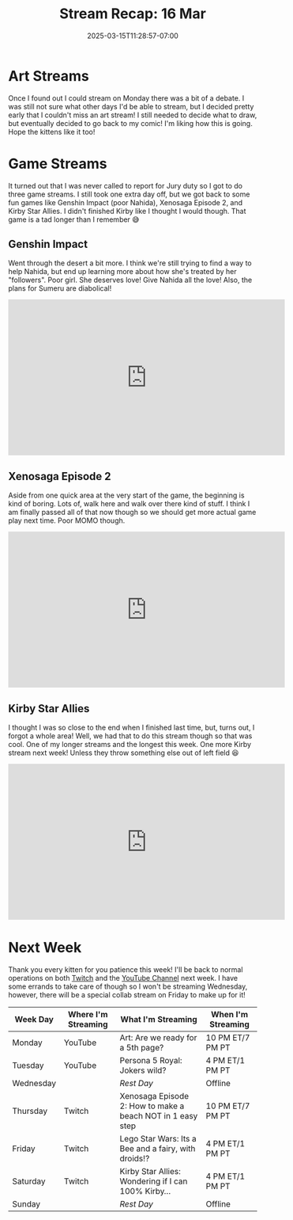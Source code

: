 #+TITLE: Stream Recap: 16 Mar
#+DATE: 2025-03-15T11:28:57-07:00
#+DRAFT: false
#+DESCRIPTION:
#+TAGS[]: stream recap news
#+KEYWORDS[]:
#+SLUG:
#+SUMMARY: Well, the scary uncertainty of last week is all over and done with and we even managed a fairly normal stream week even without a schedule. We had an art stream and even went back to Xenosaga and Kirby! Not bad for not knowing if and when I could stream, no?

* Art Streams
Once I found out I could stream on Monday there was a bit of a debate. I was still not sure what other days I'd be able to stream, but I decided pretty early that I couldn't miss an art stream! I still needed to decide what to draw, but eventually decided to go back to my comic! I'm liking how this is going. Hope the kittens like it too!
* Game Streams
It turned out that I was never called to report for Jury duty so I got to do three game streams. I still took one extra day off, but we got back to some fun games like Genshin Impact (poor Nahida), Xenosaga Episode 2, and Kirby Star Allies. I didn't finished Kirby like I thought I would though. That game is a tad longer than I remember 😅
** Genshin Impact
Went through the desert a bit more. I think we're still trying to find a way to help Nahida, but end up learning more about how she's treated by her "followers". Poor girl. She deserves love! Give Nahida all the love! Also, the plans for Sumeru are diabolical!
#+begin_export html
<iframe width="560" height="315" src="https://www.youtube.com/embed/6h2iHEpQ_w0?si=pSrWDwwaL8meSSuD" title="YouTube video player" frameborder="0" allow="accelerometer; autoplay; clipboard-write; encrypted-media; gyroscope; picture-in-picture; web-share" referrerpolicy="strict-origin-when-cross-origin" allowfullscreen></iframe>
#+end_export
** Xenosaga Episode 2
Aside from one quick area at the very start of the game, the beginning is kind of boring. Lots of, walk here and walk over there kind of stuff. I think I am finally passed all of that now though so we should get more actual game play next time. Poor MOMO though.
#+begin_export html
<iframe width="560" height="315" src="https://www.youtube.com/embed/JyL3BxyUnNA?si=q_C05ETLKIH11k4n" title="YouTube video player" frameborder="0" allow="accelerometer; autoplay; clipboard-write; encrypted-media; gyroscope; picture-in-picture; web-share" referrerpolicy="strict-origin-when-cross-origin" allowfullscreen></iframe>
#+end_export
** Kirby Star Allies
I thought I was so close to the end when I finished last time, but, turns out, I forgot a whole area! Well, we had that to do this stream though so that was cool. One of my longer streams and the longest this week. One more Kirby stream next week! Unless they throw something else out of left field 😆
#+begin_export html
<iframe width="560" height="315" src="https://www.youtube.com/embed/ipJ_nQXOR3k?si=eimC6OySG-OC8Z29" title="YouTube video player" frameborder="0" allow="accelerometer; autoplay; clipboard-write; encrypted-media; gyroscope; picture-in-picture; web-share" referrerpolicy="strict-origin-when-cross-origin" allowfullscreen></iframe>
#+end_export
* Next Week
 Thank you every kitten for you patience this week! I'll be back to normal operations on both [[https://www.twitch.tv/yayoi_chi][Twitch]] and the [[https://www.youtube.com/@yayoi-chi][YouTube Channel]] next week. I have some errands to take care of though so I won't be streaming Wednesday, however, there will be a special collab stream on Friday to make up for it!
#+attr_html: :align center :width 100% :title Next week's Schedule :alt Schedule for Week 3/17 - 3/23
[[/~yayoi/images/schedules/2025/17Mar.png]]
| Week Day  | Where I'm Streaming | What I'm Streaming                                          | When I'm Streaming |
|-----------+---------------------+-------------------------------------------------------------+--------------------|
| Monday    | YouTube             | Art: Are we ready for a 5th page?                           | 10 PM ET/7 PM PT   |
| Tuesday   | YouTube             | Persona 5 Royal: Jokers wild?                               | 4 PM ET/1 PM PT    |
| Wednesday |                     | /Rest Day/                                                  | Offline            |
| Thursday  | Twitch              | Xenosaga Episode 2: How to make a beach NOT in 1 easy step  | 10 PM ET/7 PM PT   |
| Friday    | Twitch              | Lego Star Wars: Its a Bee and a fairy, with droids!?        | 4 PM ET/1 PM PT    |
| Saturday  | Twitch              | Kirby Star Allies: Wondering if I can 100% Kirby...         | 4 PM ET/1 PM PT    |
| Sunday    |                     | /Rest Day/                                                  | Offline            |
